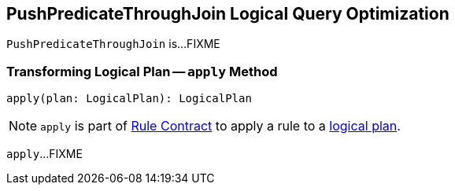 == [[PushPredicateThroughJoin]] PushPredicateThroughJoin Logical Query Optimization

`PushPredicateThroughJoin` is...FIXME

=== [[apply]] Transforming Logical Plan -- `apply` Method

[source, scala]
----
apply(plan: LogicalPlan): LogicalPlan
----

NOTE: `apply` is part of link:spark-sql-catalyst-Rule.adoc#apply[Rule Contract] to apply a rule to a link:spark-sql-LogicalPlan.adoc[logical plan].

`apply`...FIXME

